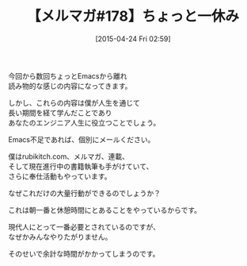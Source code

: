 #+BLOG: rubikitch
#+POSTID: 89
#+BLOG: rubikitch
#+DATE: [2015-04-24 Fri 02:59]
#+PERMALINK: melmag178
#+OPTIONS: toc:nil num:nil todo:nil pri:nil tags:nil ^:nil \n:t -:nil
#+ISPAGE: nil
#+DESCRIPTION:
# (progn (erase-buffer)(find-file-hook--org2blog/wp-mode))
#+BLOG: rubikitch
#+CATEGORY: るびきち塾メルマガ
#+DESCRIPTION: るびきち塾メルマガ『Emacsの鬼るびきちのココだけの話#178』の予告
#+TITLE: 【メルマガ#178】ちょっと一休み
#+MYTAGS: 
#+begin: org2blog-tags

#+end:
今回から数回ちょっとEmacsから離れ
読み物的な感じの内容になってきます。

しかし、これらの内容は僕が人生を通じて
長い期間を経て学んだことであり
あなたのエンジニア人生に役立つことでしょう。

Emacs不足であれば、個別にメールください。


僕はrubikitch.com、メルマガ、連載、
そして現在進行中の書籍執筆も手がけていて、
さらに奉仕活動もやっています。

なぜこれだけの大量行動ができるのでしょうか？

これは朝一番と休憩時間にとあることをやっているからです。

現代人にとって一番必要とされているのですが、
なぜかみんなやりたがりません。

そのせいで余計な時間がかかってしまうのです。

# (progn (forward-line 1)(shell-command "screenshot-time.rb org_template" t))
